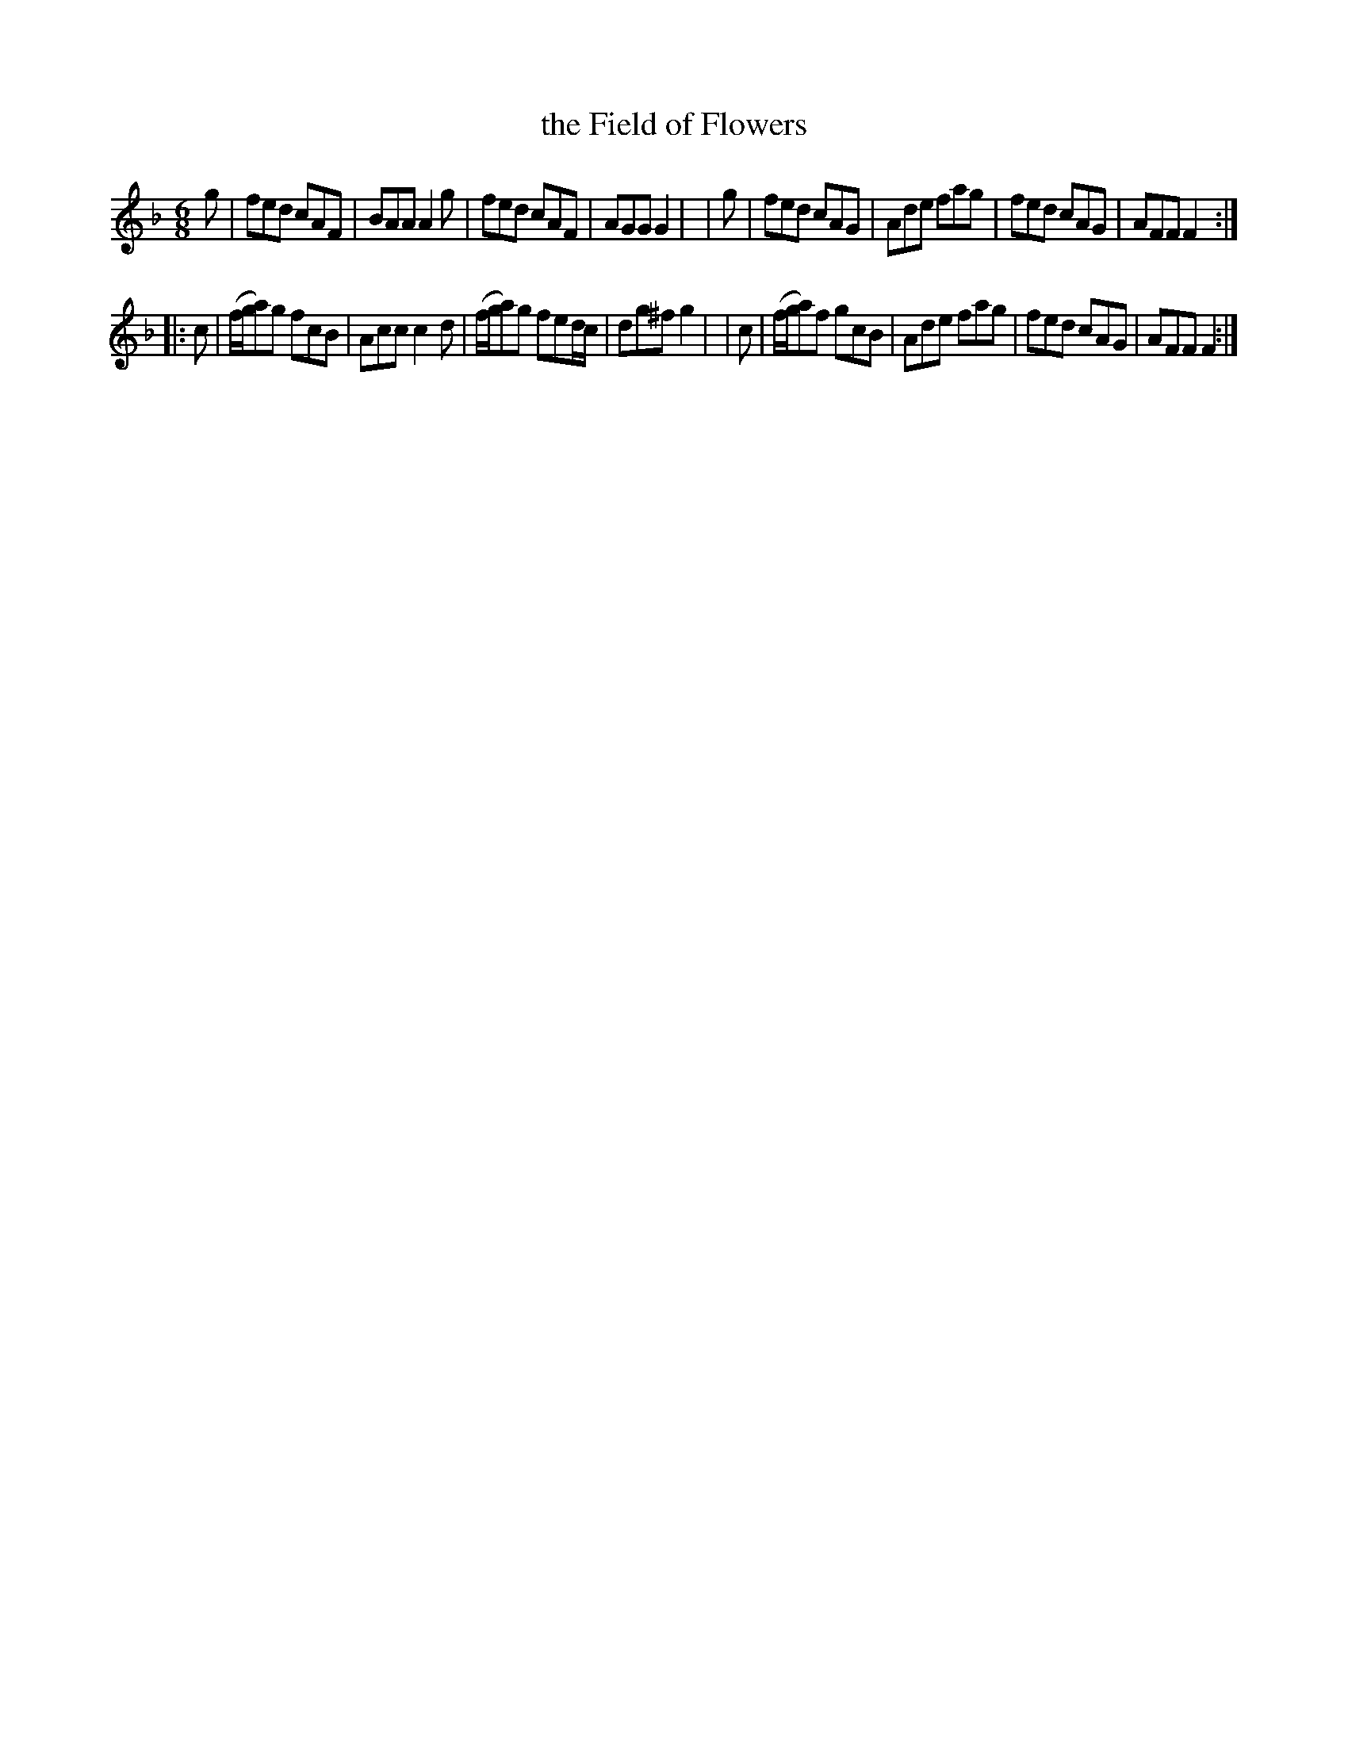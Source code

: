 X: 1065
T: the Field of Flowers
R: double jig
%S: s:2 b:16(8+8)
B: O'Neill's 1850 #1065
Z: henrik.norbeck@mailbox.swipnet.se
M: 6/8
L: 1/8
K: F
   g | fed cAF | BAA A2g | fed cAF | AGG G2 |\
|  g | fed cAG | Ade fag | fed cAG | AFF F2 :|
|: c | (f/g/a)g fcB | Acc c2d | (f/g/a)g fed/c/ | dg^f g2|\
|  c | (f/g/a)f gcB | Ade fag | fed cAG | AFF F2 :|
